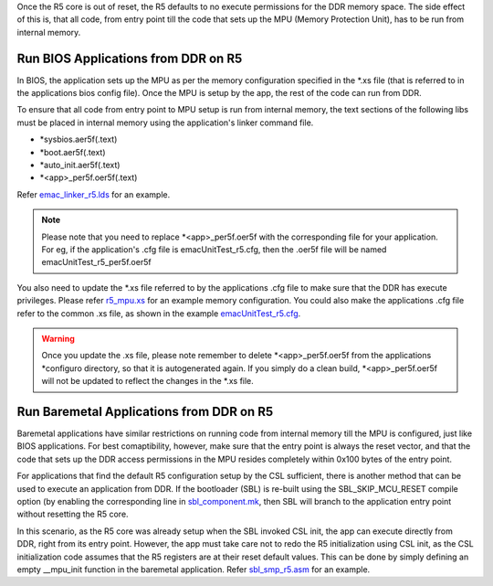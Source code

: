 .. _run-apps-from-ddr-on-r5-cores:

Once the R5 core is out of reset, the R5 defaults to no execute permissions for
the DDR memory space. The side effect of this is,  that all code, from entry point
till the code that sets up the MPU (Memory Protection Unit), has to be run from
internal memory.

.. _run-bios-app-from-ddr-on-r5:

Run BIOS Applications from DDR on R5
-------------------------------------

In BIOS, the application sets up the MPU as per the memory configuration specified
in the *.xs file (that is referred to in the applications bios config file).  Once the
MPU is setup by the app, the rest of the code can run from DDR.

To ensure that all code from entry point to MPU setup is run from internal memory, the
text sections of the following libs must be placed in internal memory using the application's linker
command file.

* *sysbios.aer5f(.text)

* *boot.aer5f(.text)

* *auto_init.aer5f(.text)

* *<app>_per5f.oer5f(.text)

Refer `emac_linker_r5.lds <https://git.ti.com/keystone-rtos/emac-lld/blobs/master/test/EmacLoopbackTest/am65xx/emac_linker_r5.lds>`__
for an example.

.. note::  Please note that you need to replace *<app>_per5f.oer5f with the corresponding
           file for your application. For eg, if the application's .cfg file is emacUnitTest_r5.cfg,
           then the .oer5f file will be named emacUnitTest_r5_per5f.oer5f


You also need to update the *.xs file referred to by the applications .cfg file
to make sure that the DDR has execute privileges. Please refer `r5_mpu.xs <http://git.ti.com/keystone-rtos/processor-pdk-build/blobs/master/am65xx/r5_mpu.xs>`__
for an example memory configuration. You could also make the applications .cfg
file refer to the common .xs file, as shown in the example
`emacUnitTest_r5.cfg <https://git.ti.com/keystone-rtos/emac-lld/blobs/master/test/EmacLoopbackTest/am65xx/emacUnitTest_r5.cfg>`__.

.. warning::   Once you update the .xs file, please note remember to delete *<app>_per5f.oer5f
               from the applications *configuro directory, so that it is autogenerated again.
               If you simply do a clean build, *<app>_per5f.oer5f will not be updated to reflect the
               changes in the *.xs file.



.. _run-baremetal-app-from-ddr-on-r5:

Run Baremetal Applications from DDR on R5
------------------------------------------

Baremetal applications have similar restrictions on running code from
internal memory till the MPU is configured, just like BIOS applications.
For best comaptibility, however, make sure that the entry point is
always the reset vector, and that the code that sets up the DDR access
permissions in the MPU resides completely within 0x100 bytes of the
entry point.

For applications that find the default R5 configuration setup by the
CSL sufficient, there is another method that can be used to execute
an application from DDR. If the bootloader (SBL) is re-built using the
SBL_SKIP_MCU_RESET compile option (by enabling the corresponding line
in `sbl_component.mk <https://git.ti.com/keystone-rtos/sbl/blobs/master/sbl_component.mk#line399>`__,
then SBL will branch to the application entry point without resetting the R5 core.

In this scenario, as the  R5 core was already setup when the SBL
invoked CSL init, the app can execute directly from DDR, right from its
entry point. However, the app must take care not to redo the R5 initialization
using CSL init, as the CSL initialization code assumes that the R5 registers are at their
reset default values. This can be done by simply defining an empty __mpu_init function in the
baremetal application. Refer `sbl_smp_r5.asm <https://git.ti.com/keystone-rtos/sbl/blobs/master/example/k3MulticoreApp/sbl_smp_r5.asm>`__
for an example.
